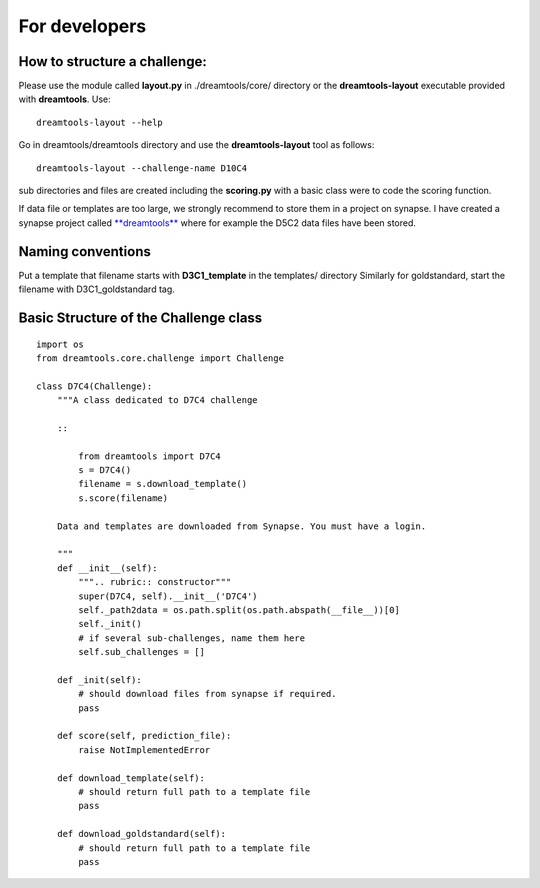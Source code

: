 For developers
===================



How to structure a challenge:
-------------------------------

Please use the module called **layout.py** in ./dreamtools/core/ directory or the **dreamtools-layout** executable provided with **dreamtools**. Use::

    dreamtools-layout --help

Go in dreamtools/dreamtools directory and use the **dreamtools-layout** tool as follows::

    dreamtools-layout --challenge-name D10C4
    
sub directories and files are created including the **scoring.py** with a basic class were to code the
scoring function.


If data file or templates are too large, we strongly recommend to store them in a project on synapse.
I have created a synapse project called `**dreamtools** <https://www.synapse.org/#!Synapse:syn4483180>`_
where for example the D5C2 data files have been stored.

Naming conventions
-------------------

Put a template that filename starts with  **D3C1_template** in the templates/ directory
Similarly for goldstandard, start the filename with D3C1_goldstandard tag.




Basic Structure of the Challenge class
--------------------------------------------
::

    import os
    from dreamtools.core.challenge import Challenge

    class D7C4(Challenge):
        """A class dedicated to D7C4 challenge

        ::

            from dreamtools import D7C4
            s = D7C4()
            filename = s.download_template() 
            s.score(filename) 

        Data and templates are downloaded from Synapse. You must have a login.

        """
        def __init__(self):
            """.. rubric:: constructor"""
            super(D7C4, self).__init__('D7C4')
            self._path2data = os.path.split(os.path.abspath(__file__))[0]
            self._init()
            # if several sub-challenges, name them here
            self.sub_challenges = []

        def _init(self):
            # should download files from synapse if required.
            pass

        def score(self, prediction_file):
            raise NotImplementedError

        def download_template(self):
            # should return full path to a template file
            pass
            
        def download_goldstandard(self):
            # should return full path to a template file
            pass






